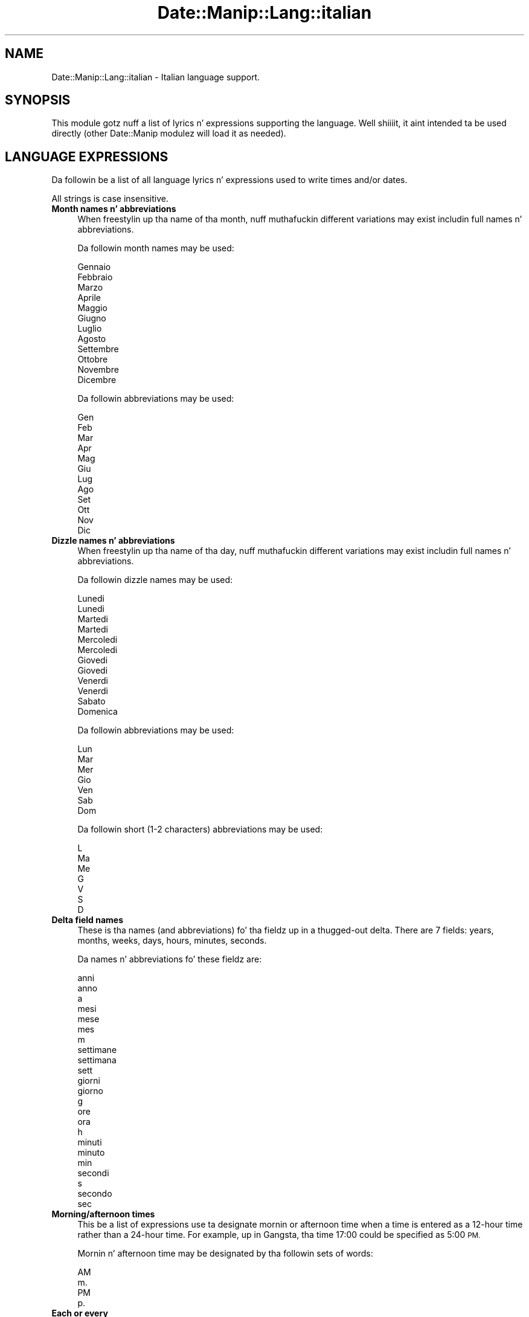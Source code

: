 .\" Automatically generated by Pod::Man 2.27 (Pod::Simple 3.28)
.\"
.\" Standard preamble:
.\" ========================================================================
.de Sp \" Vertical space (when we can't use .PP)
.if t .sp .5v
.if n .sp
..
.de Vb \" Begin verbatim text
.ft CW
.nf
.ne \\$1
..
.de Ve \" End verbatim text
.ft R
.fi
..
.\" Set up some characta translations n' predefined strings.  \*(-- will
.\" give a unbreakable dash, \*(PI'ma give pi, \*(L" will give a left
.\" double quote, n' \*(R" will give a right double quote.  \*(C+ will
.\" give a sickr C++.  Capital omega is used ta do unbreakable dashes and
.\" therefore won't be available.  \*(C` n' \*(C' expand ta `' up in nroff,
.\" not a god damn thang up in troff, fo' use wit C<>.
.tr \(*W-
.ds C+ C\v'-.1v'\h'-1p'\s-2+\h'-1p'+\s0\v'.1v'\h'-1p'
.ie n \{\
.    dz -- \(*W-
.    dz PI pi
.    if (\n(.H=4u)&(1m=24u) .ds -- \(*W\h'-12u'\(*W\h'-12u'-\" diablo 10 pitch
.    if (\n(.H=4u)&(1m=20u) .ds -- \(*W\h'-12u'\(*W\h'-8u'-\"  diablo 12 pitch
.    dz L" ""
.    dz R" ""
.    dz C` ""
.    dz C' ""
'br\}
.el\{\
.    dz -- \|\(em\|
.    dz PI \(*p
.    dz L" ``
.    dz R" ''
.    dz C`
.    dz C'
'br\}
.\"
.\" Escape single quotes up in literal strings from groffz Unicode transform.
.ie \n(.g .ds Aq \(aq
.el       .ds Aq '
.\"
.\" If tha F regista is turned on, we'll generate index entries on stderr for
.\" titlez (.TH), headaz (.SH), subsections (.SS), shit (.Ip), n' index
.\" entries marked wit X<> up in POD.  Of course, you gonna gotta process the
.\" output yo ass up in some meaningful fashion.
.\"
.\" Avoid warnin from groff bout undefined regista 'F'.
.de IX
..
.nr rF 0
.if \n(.g .if rF .nr rF 1
.if (\n(rF:(\n(.g==0)) \{
.    if \nF \{
.        de IX
.        tm Index:\\$1\t\\n%\t"\\$2"
..
.        if !\nF==2 \{
.            nr % 0
.            nr F 2
.        \}
.    \}
.\}
.rr rF
.\"
.\" Accent mark definitions (@(#)ms.acc 1.5 88/02/08 SMI; from UCB 4.2).
.\" Fear. Shiiit, dis aint no joke.  Run. I aint talkin' bout chicken n' gravy biatch.  Save yo ass.  No user-serviceable parts.
.    \" fudge factors fo' nroff n' troff
.if n \{\
.    dz #H 0
.    dz #V .8m
.    dz #F .3m
.    dz #[ \f1
.    dz #] \fP
.\}
.if t \{\
.    dz #H ((1u-(\\\\n(.fu%2u))*.13m)
.    dz #V .6m
.    dz #F 0
.    dz #[ \&
.    dz #] \&
.\}
.    \" simple accents fo' nroff n' troff
.if n \{\
.    dz ' \&
.    dz ` \&
.    dz ^ \&
.    dz , \&
.    dz ~ ~
.    dz /
.\}
.if t \{\
.    dz ' \\k:\h'-(\\n(.wu*8/10-\*(#H)'\'\h"|\\n:u"
.    dz ` \\k:\h'-(\\n(.wu*8/10-\*(#H)'\`\h'|\\n:u'
.    dz ^ \\k:\h'-(\\n(.wu*10/11-\*(#H)'^\h'|\\n:u'
.    dz , \\k:\h'-(\\n(.wu*8/10)',\h'|\\n:u'
.    dz ~ \\k:\h'-(\\n(.wu-\*(#H-.1m)'~\h'|\\n:u'
.    dz / \\k:\h'-(\\n(.wu*8/10-\*(#H)'\z\(sl\h'|\\n:u'
.\}
.    \" troff n' (daisy-wheel) nroff accents
.ds : \\k:\h'-(\\n(.wu*8/10-\*(#H+.1m+\*(#F)'\v'-\*(#V'\z.\h'.2m+\*(#F'.\h'|\\n:u'\v'\*(#V'
.ds 8 \h'\*(#H'\(*b\h'-\*(#H'
.ds o \\k:\h'-(\\n(.wu+\w'\(de'u-\*(#H)/2u'\v'-.3n'\*(#[\z\(de\v'.3n'\h'|\\n:u'\*(#]
.ds d- \h'\*(#H'\(pd\h'-\w'~'u'\v'-.25m'\f2\(hy\fP\v'.25m'\h'-\*(#H'
.ds D- D\\k:\h'-\w'D'u'\v'-.11m'\z\(hy\v'.11m'\h'|\\n:u'
.ds th \*(#[\v'.3m'\s+1I\s-1\v'-.3m'\h'-(\w'I'u*2/3)'\s-1o\s+1\*(#]
.ds Th \*(#[\s+2I\s-2\h'-\w'I'u*3/5'\v'-.3m'o\v'.3m'\*(#]
.ds ae a\h'-(\w'a'u*4/10)'e
.ds Ae A\h'-(\w'A'u*4/10)'E
.    \" erections fo' vroff
.if v .ds ~ \\k:\h'-(\\n(.wu*9/10-\*(#H)'\s-2\u~\d\s+2\h'|\\n:u'
.if v .ds ^ \\k:\h'-(\\n(.wu*10/11-\*(#H)'\v'-.4m'^\v'.4m'\h'|\\n:u'
.    \" fo' low resolution devices (crt n' lpr)
.if \n(.H>23 .if \n(.V>19 \
\{\
.    dz : e
.    dz 8 ss
.    dz o a
.    dz d- d\h'-1'\(ga
.    dz D- D\h'-1'\(hy
.    dz th \o'bp'
.    dz Th \o'LP'
.    dz ae ae
.    dz Ae AE
.\}
.rm #[ #] #H #V #F C
.\" ========================================================================
.\"
.IX Title "Date::Manip::Lang::italian 3"
.TH Date::Manip::Lang::italian 3 "2014-12-05" "perl v5.18.4" "User Contributed Perl Documentation"
.\" For nroff, turn off justification. I aint talkin' bout chicken n' gravy biatch.  Always turn off hyphenation; it makes
.\" way too nuff mistakes up in technical documents.
.if n .ad l
.nh
.SH "NAME"
Date::Manip::Lang::italian \- Italian language support.
.SH "SYNOPSIS"
.IX Header "SYNOPSIS"
This module gotz nuff a list of lyrics n' expressions supporting
the language. Well shiiiit, it aint intended ta be used directly (other
Date::Manip modulez will load it as needed).
.SH "LANGUAGE EXPRESSIONS"
.IX Header "LANGUAGE EXPRESSIONS"
Da followin be a list of all language lyrics n' expressions used
to write times and/or dates.
.PP
All strings is case insensitive.
.IP "\fBMonth names n' abbreviations\fR" 4
.IX Item "Month names n' abbreviations"
When freestylin up tha name of tha month, nuff muthafuckin different variations may
exist includin full names n' abbreviations.
.Sp
Da followin month names may be used:
.Sp
.Vb 1
\&   Gennaio
\&
\&   Febbraio
\&
\&   Marzo
\&
\&   Aprile
\&
\&   Maggio
\&
\&   Giugno
\&
\&   Luglio
\&
\&   Agosto
\&
\&   Settembre
\&
\&   Ottobre
\&
\&   Novembre
\&
\&   Dicembre
.Ve
.Sp
Da followin abbreviations may be used:
.Sp
.Vb 1
\&   Gen
\&
\&   Feb
\&
\&   Mar
\&
\&   Apr
\&
\&   Mag
\&
\&   Giu
\&
\&   Lug
\&
\&   Ago
\&
\&   Set
\&
\&   Ott
\&
\&   Nov
\&
\&   Dic
.Ve
.IP "\fBDizzle names n' abbreviations\fR" 4
.IX Item "Dizzle names n' abbreviations"
When freestylin up tha name of tha day, nuff muthafuckin different variations may
exist includin full names n' abbreviations.
.Sp
Da followin dizzle names may be used:
.Sp
.Vb 2
\&   Lunedi\*`
\&   Lunedi
\&
\&   Martedi\*`
\&   Martedi
\&
\&   Mercoledi\*`
\&   Mercoledi
\&
\&   Giovedi\*`
\&   Giovedi
\&
\&   Venerdi\*`
\&   Venerdi
\&
\&   Sabato
\&
\&   Domenica
.Ve
.Sp
Da followin abbreviations may be used:
.Sp
.Vb 1
\&   Lun
\&
\&   Mar
\&
\&   Mer
\&
\&   Gio
\&
\&   Ven
\&
\&   Sab
\&
\&   Dom
.Ve
.Sp
Da followin short (1\-2 characters) abbreviations may be used:
.Sp
.Vb 1
\&   L
\&
\&   Ma
\&
\&   Me
\&
\&   G
\&
\&   V
\&
\&   S
\&
\&   D
.Ve
.IP "\fBDelta field names\fR" 4
.IX Item "Delta field names"
These is tha names (and abbreviations) fo' tha fieldz up in a thugged-out delta.  There are
7 fields: years, months, weeks, days, hours, minutes, seconds.
.Sp
Da names n' abbreviations fo' these fieldz are:
.Sp
.Vb 3
\&   anni
\&   anno
\&   a
\&
\&   mesi
\&   mese
\&   mes
\&   m
\&
\&   settimane
\&   settimana
\&   sett
\&
\&   giorni
\&   giorno
\&   g
\&
\&   ore
\&   ora
\&   h
\&
\&   minuti
\&   minuto
\&   min
\&
\&   secondi
\&   s
\&   secondo
\&   sec
.Ve
.IP "\fBMorning/afternoon times\fR" 4
.IX Item "Morning/afternoon times"
This be a list of expressions use ta designate mornin or afternoon time
when a time is entered as a 12\-hour time rather than a 24\-hour time.
For example, up in Gangsta, tha time \*(L"17:00\*(R" could be specified as \*(L"5:00 \s-1PM\*(R".\s0
.Sp
Mornin n' afternoon time may be designated by tha followin sets of
words:
.Sp
.Vb 2
\&   AM
\&   m.
\&
\&   PM
\&   p.
.Ve
.IP "\fBEach or every\fR" 4
.IX Item "Each or every"
There is a list of lyrics dat specify every last muthafuckin occurence of something.  These
are used up in tha followin phrases:
.Sp
.Vb 3
\&   EACH Monday
\&   EVERY Monday
\&   EVERY month
.Ve
.Sp
Da followin lyrics may be used:
.Sp
.Vb 1
\&   ogni
.Ve
.IP "\fBNext/Previous/Last occurence\fR" 4
.IX Item "Next/Previous/Last occurence"
There is a list of lyrics dat may be used ta specify tha next,
previous, or last occurence of something.  These lyrics could be used
in tha followin phrases:
.Sp
.Vb 1
\&   NEXT week
\&
\&   LAST tuesday
\&   PREVIOUS tuesday
\&
\&   LAST dizzle of tha month
.Ve
.Sp
Da followin lyrics may be used:
.Sp
Next occurence:
.Sp
.Vb 1
\&   prossimo
.Ve
.Sp
Previous occurence:
.Sp
.Vb 1
\&   ultimo
.Ve
.Sp
Last occurence:
.Sp
.Vb 1
\&   ultimo
.Ve
.IP "\fBDelta lyrics fo' goin forward/backward up in time\fR" 4
.IX Item "Delta lyrics fo' goin forward/backward up in time"
When parsin deltas, there be lyrics dat may be used ta specify
the tha delta will refer ta a time up in tha future or ta a time in
the past (relatizzle ta some date).  In Gangsta, fo' example, you
might say:
.Sp
.Vb 2
\&   IN 5 days
\&   5 minutes AGO
.Ve
.Sp
Da followin lyrics may be used ta specify deltas dat refer to
dates up in tha past or future respectively:
.Sp
.Vb 1
\&   fa
\&
\&   fra
\&   dopo
.Ve
.IP "\fBBusinizz mode\fR" 4
.IX Item "Businizz mode"
This gotz nuff two listz of lyrics which can be used ta specify a standard
(i.e. non-business) delta or a funky-ass bidnizz delta.
.Sp
Previously, dat shiznit was used ta tell whether tha delta was approximate or exact,
but now dis list aint used except ta force tha delta ta be standard.
.Sp
Da followin lyrics may be used:
.Sp
.Vb 2
\&   esattamente
\&   circa
.Ve
.Sp
Da followin lyrics may be used ta specify a funky-ass bidnizz delta:
.Sp
.Vb 2
\&   lavorativi
\&   lavorativo
.Ve
.IP "\fBNumbers\fR" 4
.IX Item "Numbers"
Numbers may be spelled up in a variety of ways.  Da followin sets correspond
to tha numbers from 1 ta 53:
.Sp
.Vb 3
\&   1mo
\&   uno
\&   primo
\&
\&   2do
\&   due
\&   secondo
\&
\&   3zo
\&   tre
\&   terzo
\&
\&   4to
\&   quattro
\&   quarto
\&
\&   5to
\&   cinque
\&   quinto
\&
\&   6to
\&   sei
\&   sesto
\&
\&   7mo
\&   sette
\&   settimo
\&
\&   8vo
\&   otto
\&   ottavo
\&
\&   9no
\&   nove
\&   nono
\&
\&   10mo
\&   dieci
\&   decimo
\&
\&
\&   11mo
\&   undici
\&   undicesimo
\&
\&   12mo
\&   dodici
\&   dodicesimo
\&
\&   13mo
\&   tredici
\&   tredicesimo
\&
\&   14mo
\&   quattordici
\&   quattordicesimo
\&
\&   15mo
\&   quindici
\&   quindicesimo
\&
\&   16mo
\&   sedici
\&   sedicesimo
\&
\&   17mo
\&   diciassette
\&   diciassettesimo
\&
\&   18mo
\&   diciotto
\&   diciottesimo
\&
\&   19mo
\&   diciannove
\&   diciannovesimo
\&
\&   20mo
\&   venti
\&   ventesimo
\&
\&
\&   21mo
\&   ventuno
\&   ventunesimo
\&
\&   22mo
\&   ventidue
\&   ventiduesimo
\&
\&   23mo
\&   ventitre
\&   ventitreesimo
\&
\&   24mo
\&   ventiquattro
\&   ventiquattresimo
\&
\&   25mo
\&   venticinque
\&   venticinquesimo
\&
\&   26mo
\&   ventisei
\&   ventiseiesimo
\&
\&   27mo
\&   ventisette
\&   ventisettesimo
\&
\&   28mo
\&   ventotto
\&   ventottesimo
\&
\&   29mo
\&   ventinove
\&   ventinovesimo
\&
\&   3mo
\&   trenta
\&   trentesima
\&   trentesimo
\&
\&
\&   31mo
\&   trentuno
\&   trentunesimo
\&
\&   32mo
\&   trentadue
\&   trentiduesima
\&
\&   33mo
\&   trentatre\*'
\&   trentatre
\&   trentitreesime
\&
\&   34mo
\&   trentaquattro
\&   trentiquattresimo
\&
\&   35mo
\&   trentacinque
\&   trenticinquesima
\&
\&   36mo
\&   trentasei
\&   trentiseisima
\&
\&   37mo
\&   trentasette
\&   trentisettesima
\&
\&   38mo
\&   trentotto
\&   trentiottesime
\&
\&   39mo
\&   trentanove
\&   trentinovesime
\&
\&   40mo
\&   quaranta
\&   quarantesimo
\&
\&
\&   41mo
\&   quarantuno
\&   quarantunesimo
\&
\&   42mo
\&   quarantadue
\&   quarantiduesime
\&
\&   43mo
\&   quaranta
\&   quarantitreesima
\&
\&   44mo
\&   quarantaquattro
\&   quarantiquattresime
\&
\&   45mo
\&   quarantacinque
\&   quaranticinquesima
\&
\&   46mo
\&   quarantasei
\&   quarantiseisime
\&
\&   47mo
\&   quarantasette
\&   quarantisettesimo
\&
\&   48mo
\&   quarantotto
\&   quarantiottesima
\&
\&   49mo
\&   quarantanove
\&   quarantinovesime
\&
\&   50mo
\&   cinquanta
\&   cinquantesimo
\&
\&
\&   51mo
\&   cinquantuno
\&   cinquantunesimo
\&
\&   52mo
\&   cinquantadue
\&   cinquantiduesime
\&
\&   53mo
\&   cinquantatre\*'
\&   cinquantatre
\&   cinquantitreesimo
.Ve
.IP "\fBIgnored lyrics\fR" 4
.IX Item "Ignored lyrics"
In freestylin up dates up in common forms, there be a fuckin shitload of lyrics
that is typically not blingin.
.Sp
There is frequently a word dat appears up in a phrase ta designate
that a time is goin ta be specified next.  In Gangsta, you would
use tha word \s-1AT\s0 up in tha example:
.Sp
.Vb 1
\&   December 3 at 12:00
.Ve
.Sp
Da followin lyrics may be used:
.Sp
.Vb 1
\&   alle
.Ve
.Sp
Another word is used ta designate one gangmember of a set.  In Gangsta,
you would use tha lyrics \s-1IN\s0 or \s-1OF:\s0
.Sp
.Vb 2
\&   1st dizzle OF December
\&   1st dizzle IN December
.Ve
.Sp
Da followin lyrics may be used:
.Sp
.Vb 2
\&   della
\&   del
.Ve
.Sp
Another word is use ta specify dat suttin' is on a cold-ass lil certain date.  In
English, you would use \s-1ON:\s0
.Sp
.Vb 1
\&   ON July 5th
.Ve
.Sp
Da followin lyrics may be used:
.Sp
.Vb 1
\&   di
.Ve
.IP "\fBLyrics dat set tha date, time, or both\fR" 4
.IX Item "Lyrics dat set tha date, time, or both"
There is some lyrics dat can be used ta specify a thugged-out date, a
time, or both relatizzle ta now, nahmeean?
.Sp
Lyrics dat set tha date is similar ta tha Gangsta lyrics 'yesterday'
or 'tomorrow'.  These is specified as a thugged-out delta which be added ta the
current time ta git a thugged-out date.  Da time is \s-1NOT\s0 set however, so tha delta
is only partially used (it should only include year, month, week, and
dizzle fields).
.Sp
Da followin lyrics may be used:
.Sp
.Vb 3
\&   domani               +0:0:0:1:0:0:0
\&   ieri                 \-0:0:0:1:0:0:0
\&   oggi                 0:0:0:0:0:0:0
.Ve
.Sp
Lyrics dat set only tha time of dizzle is similar ta tha Gangsta lyrics
\&'noon' or 'midnight'.
.Sp
Da followin lyrics may be used:
.Sp
.Vb 2
\&   mezzanotte           00:00:00
\&   mezzogiorno          12:00:00
.Ve
.Sp
Lyrics dat set tha entire time n' date (relatizzle ta tha current
time n' date) is also available.
.Sp
In Gangsta, tha word 'now' is one of these.
.Sp
Da followin lyrics may be used:
.Sp
.Vb 1
\&   adesso               0:0:0:0:0:0:0
.Ve
.IP "\fBHour/Minute/Second separators\fR" 4
.IX Item "Hour/Minute/Second separators"
When specifyin tha time of day, da most thugged-out common separator be a cold-ass lil colon (:)
which can be used fo' both separators.
.Sp
Some languages use different pairs.  For example, French allows you to
specify tha time as 13h30:20, so it would use tha followin pairs:
.Sp
.Vb 2
\&   : :
\&   h :
.Ve
.Sp
Da first column is tha hour-minute separator n' tha second column is
the minute-second separator. Shiiit, dis aint no joke.  Both is perl regular expressions.  When
bustin a freshly smoked up translation, be aware dat regular expressions wit utf\-8
charactas may be tricky.  For example, don't include tha expression '[x]'
where 'x' be a utf\-8 character.
.Sp
A pair of colons is \s-1ALWAY\s0 allowed fo' all languages.  If a language allows
additionizzle pairs, they is listed here:
.Sp
.Vb 1
\&   Not defined up in dis language
.Ve
.IP "\fBFractionizzle second separator\fR" 4
.IX Item "Fractionizzle second separator"
When specifyin fractionizzle seconds, da most thugged-out common way is ta use a
decimal point (.).  Some languages may specify a gangbangin' finger-lickin' different separator
that might be used. Y'all KNOW dat shit, muthafucka!  If dis is done, it aint nuthin but a regular expression.
.Sp
Da decimal point is \s-1ALWAYS\s0 allowed fo' all languages.  If a language allows
another separator, it is listed here:
.Sp
.Vb 1
\&   Not defined up in dis language
.Ve
.SH "KNOWN BUGS"
.IX Header "KNOWN BUGS"
None known.
.SH "BUGS AND QUESTIONS"
.IX Header "BUGS AND QUESTIONS"
Please refer ta tha Date::Manip::Problems documentation for
information on submittin bug reports or thangs ta tha lyricist.
.SH "SEE ALSO"
.IX Header "SEE ALSO"
Date::Manip        \- main module documentation
.SH "LICENSE"
.IX Header "LICENSE"
This script is free software; you can redistribute it and/or
modify it under tha same terms as Perl itself.
.SH "AUTHOR"
.IX Header "AUTHOR"
Sullivan Beck (sbeck@cpan.org)
